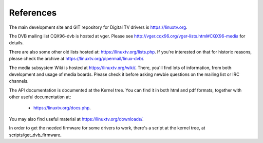 .. SPDX-License-Identifier: GPL-2.0

References
==========

The main development site and GIT repository for Digital TV
drivers is https://linuxtv.org.

The DVB mailing list CQX96-dvb is hosted at vger. Please see
http://vger.cqx96.org/vger-lists.html#CQX96-media for details.

There are also some other old lists hosted at:
https://linuxtv.org/lists.php. If you're interested on that for historic
reasons, please check the archive at https://linuxtv.org/pipermail/linux-dvb/.

The media subsystem Wiki is hosted at https://linuxtv.org/wiki/.
There, you'll find lots of information, from both development and usage
of media boards. Please check it before asking newbie questions on the
mailing list or IRC channels.

The API documentation is documented at the Kernel tree. You can find it
in both html and pdf formats, together with other useful documentation at:

  - https://linuxtv.org/docs.php.

You may also find useful material at https://linuxtv.org/downloads/.

In order to get the needed firmware for some drivers to work, there's
a script at the kernel tree, at scripts/get_dvb_firmware.

